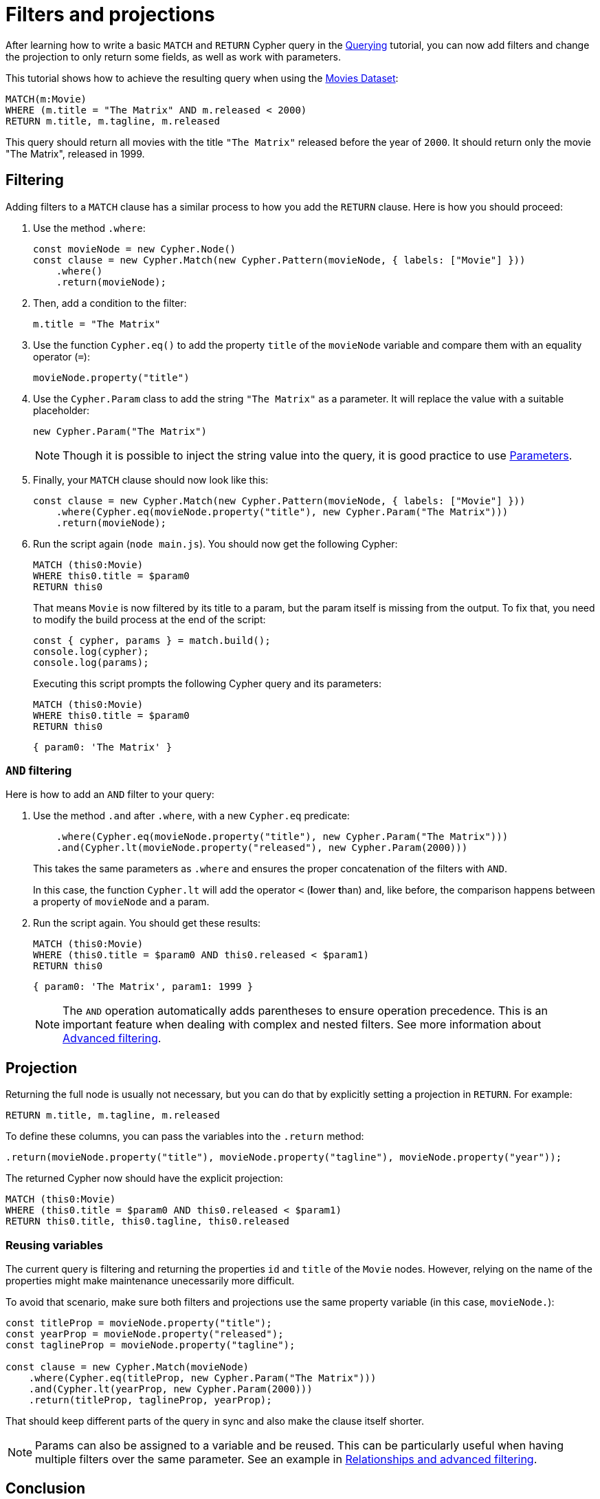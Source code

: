 [[filters-and-projections]]
:description: This tutorial shows how to use filters and projections in Cypher Builder.
= Filters and projections

After learning how to write a basic `MATCH` and `RETURN` Cypher query in the xref:getting-started/querying.adoc[Querying] tutorial, you can now add filters and change the projection to only return some fields, as well as work with parameters.

This tutorial shows how to achieve the resulting query when using the link:https://neo4j.com/docs/getting-started/appendix/example-data/#built-in-examples[Movies Dataset]:

[source, cypher]
----
MATCH(m:Movie)
WHERE (m.title = "The Matrix" AND m.released < 2000)
RETURN m.title, m.tagline, m.released
----

This query should return all movies with the title `"The Matrix"` released before the year of `2000`.
It should return only the movie "The Matrix", released in 1999. 

== Filtering

Adding filters to a `MATCH` clause has a similar process to how you add the `RETURN` clause.
Here is how you should proceed:

. Use the method `.where`:
+
[source, javascript]
----
const movieNode = new Cypher.Node()
const clause = new Cypher.Match(new Cypher.Pattern(movieNode, { labels: ["Movie"] }))
    .where()
    .return(movieNode);
----

. Then, add a condition to the filter:
+
[source, cypher]
----
m.title = "The Matrix"
----

. Use the function `Cypher.eq()` to add the property `title` of the `movieNode` variable and compare them with an equality operator (`=`):
+
[source, javascript]
----
movieNode.property("title") 
----

. Use the `Cypher.Param` class to add the string `"The Matrix"` as a parameter.
It will replace the value with a suitable placeholder:
+
[source, javascript]
----
new Cypher.Param("The Matrix")
----
+
[NOTE]
====
Though it is possible to inject the string value into the query, it is good practice to use link:https://neo4j.com/docs/cypher-manual/current/syntax/parameters/[Parameters]. 
====

. Finally, your `MATCH` clause should now look like this:
+
[source, javascript]
----
const clause = new Cypher.Match(new Cypher.Pattern(movieNode, { labels: ["Movie"] }))
    .where(Cypher.eq(movieNode.property("title"), new Cypher.Param("The Matrix")))
    .return(movieNode);
----

. Run the script again (`node main.js`). 
You should now get the following Cypher:
+
[source, cypher]
----
MATCH (this0:Movie)
WHERE this0.title = $param0
RETURN this0
----
+
That means `Movie` is now filtered by its title to a param, but the param itself is missing from the output.
To fix that, you need to modify the build process at the end of the script:
+
[source, javascript]
----
const { cypher, params } = match.build();
console.log(cypher);
console.log(params);
----
+
Executing this script prompts the following Cypher query and its parameters:
+
[source, cypher]
----
MATCH (this0:Movie)
WHERE this0.title = $param0
RETURN this0
----
+
[source, javascript]
----
{ param0: 'The Matrix' }
----

=== `AND` filtering

Here is how to add an `AND` filter to your query:

. Use the method `.and` after `.where`, with a new `Cypher.eq` predicate:
+
[source, javascript]
----
    .where(Cypher.eq(movieNode.property("title"), new Cypher.Param("The Matrix")))
    .and(Cypher.lt(movieNode.property("released"), new Cypher.Param(2000)))
----
+
This takes the same parameters as `.where` and ensures the proper concatenation of the filters with `AND`.
+
In this case, the function `Cypher.lt` will add the operator `<` (**l**ower **t**han) and, like before, the comparison happens between a property of `movieNode` and a param.

. Run the script again. You should get these results:
+
[source, cypher]
----
MATCH (this0:Movie)
WHERE (this0.title = $param0 AND this0.released < $param1)
RETURN this0
----
+
[source, javascript]
----
{ param0: 'The Matrix', param1: 1999 }
----
+
[NOTE]
====
The `AND` operation automatically adds parentheses to ensure operation precedence. 
This is an important feature when dealing with complex and nested filters.
See more information about xref:getting-started/relationships-and-advanced-filtering.adoc[Advanced filtering]. 
====

== Projection

Returning the full node is usually not necessary, but you can do that by explicitly setting a projection in `RETURN`. 
For example:

[source, cypher]
----
RETURN m.title, m.tagline, m.released
----

To define these columns, you can pass the variables into the `.return` method:

[source, javascript]
----
.return(movieNode.property("title"), movieNode.property("tagline"), movieNode.property("year"));
----

The returned Cypher now should have the explicit projection:

[source, cypher]
----
MATCH (this0:Movie)
WHERE (this0.title = $param0 AND this0.released < $param1)
RETURN this0.title, this0.tagline, this0.released
----

=== Reusing variables

The current query is filtering and returning the properties `id` and `title` of the `Movie` nodes.
However, relying on the name of the properties might make maintenance unecessarily more difficult.

To avoid that scenario, make sure both filters and projections use the same property variable (in this case, `movieNode.`):

[source, javascript]
----
const titleProp = movieNode.property("title");
const yearProp = movieNode.property("released");
const taglineProp = movieNode.property("tagline");

const clause = new Cypher.Match(movieNode)
    .where(Cypher.eq(titleProp, new Cypher.Param("The Matrix")))
    .and(Cypher.lt(yearProp, new Cypher.Param(2000)))
    .return(titleProp, taglineProp, yearProp);
----

That should keep different parts of the query in sync and also make the clause itself shorter.

[NOTE]
====
Params can also be assigned to a variable and be reused. 
This can be particularly useful when having multiple filters over the same parameter.
See an example in xref:getting-started/relationships-and-advanced-filtering.adoc#_boolean_operations[Relationships and advanced filtering]. 
====

== Conclusion

After going through all the steps previously described, your script should look like this:

[source, javascript]
----
import Cypher from "@neo4j/cypher-builder";

const movieNode = new Cypher.Node({
    labels: ["Movie"],
});

const titleProp = movieNode.property("title");
const yearProp = movieNode.property("released");
const taglineProp = movieNode.property("tagline");

const clause = new Cypher.Match(new Cypher.Pattern(movieNode, { labels: ["Movie"] }))
    .where(Cypher.eq(titleProp, new Cypher.Param("The Matrix")))
    .and(Cypher.lt(yearProp, new Cypher.Param(2000)))
    .return(titleProp, taglineProp, yearProp);

const { cypher, params } = clause.build();
console.log(cypher);
console.log(params);
----

And its execution should show the following query:

[source, cypher]
----
MATCH (this0:Movie)
WHERE (this0.title = $param0 AND this0.released < $param1)
RETURN this0.title, this0.tagline, this0.released
----

[source, javascript]
----
{ param0: 'The Matrix', param1: 2000 }
----

With this, you already have the tools to write simple queries and to add parameters to it.

Refer to xref:/getting-started/relationships-and-advanced-filtering.adoc[Relationships and advanced filtering] to learn how to add relationships and more advanced filters to this query.
